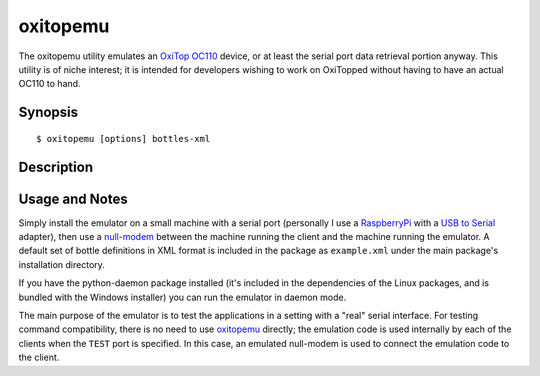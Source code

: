 .. _oxitopemu:

=========
oxitopemu
=========

The oxitopemu utility emulates an `OxiTop OC110`_ device, or at least the
serial port data retrieval portion anyway. This utility is of niche interest;
it is intended for developers wishing to work on OxiTopped without having to
have an actual OC110 to hand.


Synopsis
========

::

  $ oxitopemu [options] bottles-xml

Description
===========

.. program:: oxitopemu

.. option:: --version

   show program's version number and exit

.. option:: -h, --help

   show this help message and exit

.. option:: -q, --quiet

   produce less console output

.. option:: -v, --verbose

   produce more console output

.. option:: -l LOGFILE, --log-file=LOGFILE

   log messages to the specified file

.. option:: -P, --pdb

   run under PDB (debug mode)

.. option:: -p PORT, --port=PORT

   specify the port which the OxiTop Data Logger is connected to. This will be
   something like /dev/ttyUSB0 on Linux or COM1 on Windows. Default:
   /dev/ttyUSB0

.. option:: -t TIMEOUT, --timeout=TIMEOUT

   specify the number of seconds to wait for data from the serial port.
   Default: 3

.. option:: -d, --daemon

   if specified, start the emulator as a background daemon


Usage and Notes
===============

Simply install the emulator on a small machine with a serial port (personally I
use a `RaspberryPi`_ with a `USB to Serial`_ adapter), then use a `null-modem`_
between the machine running the client and the machine running the emulator.  A
default set of bottle definitions in XML format is included in the package as
``example.xml`` under the main package's installation directory.

If you have the python-daemon package installed (it's included in the
dependencies of the Linux packages, and is bundled with the Windows installer)
you can run the emulator in daemon mode.

The main purpose of the emulator is to test the applications in a setting with
a "real" serial interface. For testing command compatibility, there is no need
to use `oxitopemu`_ directly; the emulation code is used internally by each of
the clients when the ``TEST`` port is specified. In this case, an emulated
null-modem is used to connect the emulation code to the client.


.. _OxiTop OC110: http://www.wtw.de/en/products/lab/bodrespiration/depletionrespiration-with-oxitopr-control-oc-110.html
.. _RaspberryPi: http://www.raspberrypi.org/
.. _USB to Serial: http://www.amazon.co.uk/Plugable-Adapter-Prolific-PL2303HX-Chipset/dp/B00425S1H8/ref=cm_cr_pr_product_top
.. _null-modem: http://www.amazon.co.uk/StarTech-RS232-Serial-Modem-Adapter/dp/B000DZH4V0/ref=pd_sim_ce_5

